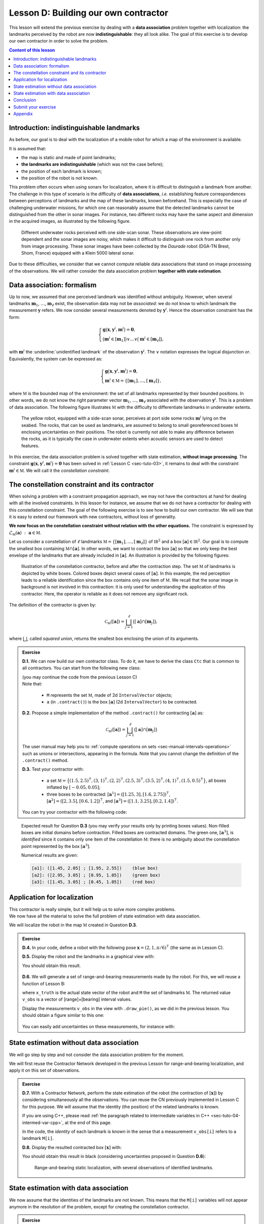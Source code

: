 .. _sec-tuto-04:

Lesson D: Building our own contractor
======================================

This lesson will extend the previous exercise by dealing with a **data association** problem together with localization: the landmarks perceived by the robot are now **indistinguishable**: they all look alike. The goal of this exercise is to develop our own contractor in order to solve the problem.

.. contents:: Content of this lesson


Introduction: indistinguishable landmarks
-----------------------------------------

As before, our goal is to deal with the localization of a mobile robot for which a map of the environment is available.

It is assumed that:

* the map is static and made of point landmarks;
* **the landmarks are indistinguishable** (which was not the case before);
* the position of each landmark is known;
* the position of the robot is not known.

This problem often occurs when using sonars for localization, where it is difficult to distinguish a landmark from another. The challenge in this type of scenario is the difficulty of **data associations**, *i.e.* establishing feature correspondences between perceptions of landmarks and the map of these landmarks, known beforehand. This is especially the case of challenging underwater missions, for which one can reasonably assume that the detected landmarks cannot be distinguished from the other in sonar images. For instance, two different rocks may have the same aspect and dimension in the acquired images, as illustrated by the following figure.

.. figure:: img/indistinguishable.png
  :width: 500px

  Different underwater rocks perceived with one side-scan sonar. These observations are view-point dependent and the sonar images are noisy, which makes it difficult to distinguish one rock from another only from image processing. These sonar images have been collected by the *Daurade* robot (DGA-TN Brest, Shom, France) equipped with a Klein 5000 lateral sonar.

Due to these difficulties, we consider that we cannot compute reliable data associations that stand on image processing of the observations. We will rather consider the data association problem **together with state estimation**.


.. _sec-tuto-04-formalism:

Data association: formalism
---------------------------

Up to now, we assumed that one perceived landmark was identified without ambiguity.
However, when several landmarks :math:`\mathbf{m}_{1}`, :math:`\dots`, :math:`\mathbf{m}_{\ell}` exist, the observation data may not be *associated*: we do not know to which landmark the measurement :math:`\mathbf{y}` refers. We now consider several measurements denoted by :math:`\mathbf{y}^i`. Hence the observation constraint has the form:

.. math:: 

  \left\{ \begin{array}{l}
  \mathbf{g}\big(\mathbf{x},\mathbf{y}^{i},\mathbf{m}^{i}\big)=\mathbf{0},\\
  \big(\mathbf{m}^{i}\in[\mathbf{m}_{1}]\big)\vee\dots\vee\big(\mathbf{m}^{i}\in[\mathbf{m}_{\ell}]\big),
  \end{array}\right.

with :math:`\mathbf{m}^{i}` the :underline:`unidentified landmark` of the observation :math:`\mathbf{y}^i`. The :math:`\vee` notation expresses the logical disjunction *or*.
Equivalently, the system can be expressed as:

.. math:: 

  \left\{ \begin{array}{l}
  \mathbf{g}\big(\mathbf{x},\mathbf{y}^{i},\mathbf{m}^{i}\big)=\mathbf{0},\\
  \mathbf{m}^{i}\in\mathbb{M}=\left\{ [\mathbf{m}_{1}],\dots,[\mathbf{m}_{\ell}]\right\},
  \end{array}\right.

where :math:`\mathbb{M}` is the bounded map of the environment: the set of all landmarks represented by their bounded positions.
In other words, we do not know the right parameter vector :math:`\mathbf{m}_{1}`, :math:`\dots`, :math:`\mathbf{m}_{\ell}` associated with the observation :math:`\mathbf{y}^i`. This is a problem of data association.
The following figure illustrates :math:`\mathbb{M}` with the difficulty to differentiate landmarks in underwater extents.

.. figure:: img/rus_rochers_map.jpg
  :width: 500px
  
  The yellow robot, equipped with a side-scan sonar, perceives at port side some rocks :math:`\mathbf{m}^{i}` lying on the seabed. The rocks, that can be used as landmarks, are assumed to belong to small georeferenced boxes :math:`\mathbb{M}` enclosing uncertainties on their positions. The robot is currently not able to make any difference between the rocks, as it is typically the case in underwater extents when acoustic sensors are used to detect features.

In this exercise, the data association problem is solved together with state estimation, **without image processing**. The constraint :math:`\mathbf{g}\big(\mathbf{x},\mathbf{y}^{i},\mathbf{m}^{i}\big)=\mathbf{0}` has been solved in :ref:`Lesson C <sec-tuto-03>`, it remains to deal with the constraint :math:`\mathbf{m}^{i}\in\mathbb{M}`. We will call it the *constellation constraint*.


.. _sec-tuto-04-constellation:

The constellation constraint and its contractor
-----------------------------------------------

When solving a problem with a constraint propagation approach, we may not have the contractors at hand for dealing with all the involved constraints. In this lesson for instance, we assume that we do not have a contractor for dealing with this constellation constraint. The goal of the following exercise is to see how to build our own contractor. We will see that it is easy to extend our framework with new contractors, without loss of generality.

**We now focus on the constellation constraint without relation with the other equations.** The constraint is expressed by :math:`\mathcal{L}_{\mathbb{M}}\left(\mathbf{a}\right)~:~\mathbf{a}\in\mathbb{M}`.

Let us consider a constellation of :math:`\ell` landmarks :math:`\mathbb{M}=\{[\mathbf{m}_{1}],\dots,[\mathbf{m}_{\ell}]\}` of :math:`\mathbb{IR}^{2}` and a box :math:`[\mathbf{a}]\in\mathbb{IR}^2`. Our goal is to compute the smallest box containing :math:`\mathbb{M}\cap[\mathbf{a}]`. In other words, we want to contract the box :math:`[\mathbf{a}]` so that we only keep the best envelope of the landmarks that are already included in :math:`[\mathbf{a}]`. An illustration is provided by the following figures:

.. figure:: img/rus_rochers_bc.jpg
  :width: 500px

.. figure:: img/rus_rochers_ac.jpg
  :width: 500px

  Illustration of the constellation contractor, before and after the contraction step. The set :math:`\mathbb{M}` of landmarks is depicted by white boxes. Colored boxes depict several cases of :math:`[\mathbf{a}]`. In this example, the red perception leads to a reliable identification since the box contains only one item of :math:`\mathbb{M}`. We recall that the sonar image in background is not involved in this contraction: it is only used for understanding the application of this contractor. Here, the operator is reliable as it does not remove any significant rock. 

The definition of the contractor is given by:

.. math::

  \mathcal{C}_\mathbb{M}\left(\left[\mathbf{a}\right]\right)=\bigsqcup_{j=1}^{\ell}\big(\left[\mathbf{a}\right]\cap[\mathbf{m}_{j}]\big),

where :math:`\bigsqcup`, called *squared union*, returns the smallest box enclosing the union of its arguments.


.. admonition:: Exercise

  **D.1.** We can now build our own contractor class. To do it, we have to derive the class ``Ctc`` that is common to all contractors. You can start from the following new class:

  .. tabs::

    .. code-tab:: py

      class MyCtc(Ctc):

        def __init__(self, M_):
          Ctc.__init__(self, 2) # the contractor acts on 2d boxes
          self.M = M_           # attribute needed later on for the contraction

        def contract(self, a):
          
          # Insert contraction formula here (question D.2)

          return a

    .. code-tab:: cpp

      class MyCtc : public ibex::Ctc
      {
        public:

          MyCtc(const std::vector<ibex::IntervalVector>& M_)
            : ibex::Ctc(2), // the contractor acts on 2d boxes
              M(M_)         // attribute needed later on for the contraction
          {

          }

          void contract(ibex::IntervalVector& a)
          {
            // Insert contraction formula here (question D.2)
          }

        protected:

          const std::vector<ibex::IntervalVector> M;
      };

  | (you may continue the code from the previous Lesson C)
  | Note that:

    * ``M`` represents the set :math:`\mathbb{M}`, made of 2d ``IntervalVector`` objects;
    * ``a`` (in ``.contract()``) is the box :math:`[\mathbf{a}]` (2d ``IntervalVector``) to be contracted.

  **D.2.** Propose a simple implementation of the method ``.contract()`` for contracting :math:`[\mathbf{a}]` as:

  .. math::

    \mathcal{C}_\mathbb{M}\left(\left[\mathbf{a}\right]\right)=\bigsqcup_{j=1}^{\ell}\big(\left[\mathbf{a}\right]\cap[\mathbf{m}_{j}]\big)

  The user manual may help you to :ref:`compute operations on sets <sec-manual-intervals-operations>` such as unions or intersections, appearing in the formula. Note that you cannot change the definition of the ``.contract()`` method. 

  **D.3.** Test your contractor with:
  
    * a set :math:`\mathbb{M}=\big\{(1.5,2.5)^\intercal,(3,1)^\intercal,(2,2)^\intercal,(2.5,3)^\intercal,(3.5,2)^\intercal,(4,1)^\intercal,(1.5,0.5)^\intercal\big\}`, all boxes inflated by :math:`[-0.05,0.05]`;
    
    * three boxes to be contracted: :math:`[\mathbf{a}^1]=([1.25,3],[1.6,2.75])^\intercal`, :math:`[\mathbf{a}^2]=([2,3.5],[0.6,1.2])^\intercal`, and :math:`[\mathbf{a}^3]=([1.1,3.25],[0.2,1.4])^\intercal`.

  You can try your contractor with the following code:

  .. tabs::

    .. code-tab:: py

      # M = [ ...
      for Mi in M:
        Mi.inflate(0.05)

      # a1 = IntervalVector([ ...
      # a2 = IntervalVector([ ...
      # a3 = IntervalVector([ ...

      ctc_constell = MyCtc(M)
      cn = ContractorNetwork()

      cn.add(ctc_constell, [a1])
      cn.add(ctc_constell, [a2])
      cn.add(ctc_constell, [a3])

      cn.contract()

    .. code-tab:: cpp

      // vector<IntervalVector> M;
      // M.push_back(IntervalVector( ...
      for(auto& Mi : M)
        Mi.inflate(0.05);

      // IntervaVector a1( ...
      // IntervaVector a2( ...
      // IntervaVector a3( ...

      MyCtc ctc_constell(M);
      ContractorNetwork cn;

      cn.add(ctc_constell, {a1});
      cn.add(ctc_constell, {a2});
      cn.add(ctc_constell, {a3});

      cn.contract();

..   vector<IntervalVector> v_x;
..   v_x.push_back({{1.25,3},{1.6,2.75}});
..   v_x.push_back({{2.,3.5},{0.6,1.2}});
..   v_x.push_back({{1.1,3.25},{0.2,1.4}});
.. 
..   vector<IntervalVector> M;
..   M.push_back({{1.5},{2.5}});
..   M.push_back({{3.},{1.}});
..   M.push_back({{2.},{2.}});
..   M.push_back({{2.5},{3.}});
..   M.push_back({{3.5},{2.}});
..   M.push_back({{4.},{1.}});
..   M.push_back({{1.5},{0.5}});

.. figure:: img/CtcConstell_constell.png
  :width: 600px

  Expected result for Question **D.3** (you may verify your results only by printing boxes values). Non-filled boxes are initial domains before contraction. Filled boxes are contracted domains. The green one, :math:`[\mathbf{a}^3]`, is *identified* since it contains only one item of the constellation :math:`\mathbb{M}`: there is no ambiguity about the constellation point represented by the box :math:`[\mathbf{a}^3]`.

  Numerical results are given:

  .. code::

    [a1]: ([1.45, 2.05] ; [1.95, 2.55])    (blue box)
    [a2]: ([2.95, 3.05] ; [0.95, 1.05])    (green box)
    [a3]: ([1.45, 3.05] ; [0.45, 1.05])    (red box)


Application for localization
----------------------------

| This contractor is really simple, but it will help us to solve more complex problems.
| We now have all the material to solve the full problem of state estimation with data association.

We will localize the robot in the map :math:`\mathbb{M}` created in Question **D.3**.

.. admonition:: Exercise

  **D.4.** In your code, define a robot with the following pose :math:`\mathbf{x}=\left(2,1,\pi/6\right)^\intercal` (the same as in Lesson C).

  **D.5.** Display the robot and the landmarks in a graphical view with:

  .. tabs::

    .. code-tab:: py

      beginDrawing()

      fig_map = VIBesFigMap("Map")
      fig_map.set_properties(100,100,500,500)
      fig_map.draw_vehicle(x_truth,0.5)
      for Mi in M:
        fig_map.draw_box(Mi, "red[orange]")

      # Draw the result of next questions here

      fig_map.axis_limits(fig_map.view_box(), True, 0.1)
      endDrawing()

    .. code-tab:: cpp

      vibes::beginDrawing();

      VIBesFigMap fig_map("Map");
      fig_map.set_properties(100,100,500,500);
      fig_map.draw_vehicle(x_truth,0.5);
      for(const auto& Mi : M)
        fig_map.draw_box(Mi, "red[orange]");

      // Draw the result of next questions here

      fig_map.axis_limits(fig_map.view_box(), true, 0.1);
      vibes::endDrawing();

  You should obtain this result.

  .. figure:: img/loc_robot_landmarks.png
    :width: 300px

  **D.6.** We will generate a set of range-and-bearing measurements made by the robot. For this, we will reuse a function of Lesson B:

  .. tabs::

    .. code-tab:: py

      v_obs = DataLoader.generate_static_observations(x_truth, M, False)

    .. code-tab:: cpp

      vector<IntervalVector> v_obs =
          DataLoader::generate_static_observations(x_truth, M, false);

  where ``x_truth`` is the actual state vector of the robot and ``M`` the set of landmarks :math:`\mathbb{M}`. The returned value ``v_obs`` is a vector of [range]×[bearing] interval values.

  Display the measurements ``v_obs`` in the view with ``.draw_pie()``, as we did in the previous lesson. You should obtain a figure similar to this one:

  .. figure:: img/loc_robot_landmarks_obs.png
    :width: 300px

  You can easily add uncertainties on these measurements, for instance with:

  .. tabs::

    .. code-tab:: py

      # Adding uncertainties on the measurements
      for obs in v_obs:
        obs[0].inflate(0.02) # range
        obs[1].inflate(0.02) # bearing

    .. code-tab:: cpp

      // Adding uncertainties on the measurements
      for(auto& obs : v_obs) 
      {
        obs[0].inflate(0.02); // range
        obs[1].inflate(0.02); // bearing
      }


State estimation without data association
-----------------------------------------

We will go step by step and not consider the data association problem for the moment.

We will first reuse the Contractor Network developed in the previous Lesson for range-and-bearing localization, and apply it on this set of observations.

.. admonition:: Exercise

  **D.7.** With a Contractor Network, perform the state estimation of the robot (the contraction of :math:`[\mathbf{x}]`) by considering simultaneously all the observations. You can reuse the CN previously implemented in Lesson C for this purpose. We will assume that the identity (the position) of the related landmarks is known.

  .. tabs::

    .. code-tab:: py

      # Define contractors
      # ...

      cn = ContractorNetwork()

      for i in range(0,len(v_obs)): # for each measurement

        # Define intermediate variables
        # ...

        # Add contractors and related domains
        # ...

        # Note: v_obs[i] is a 2d vector [y^i]
        # Note: M[i] is a 2d box of M

      cn.contract()

    .. code-tab:: cpp

      // Define contractors
      // ...

      ContractorNetwork cn;

      for(int i = 0 ; i < v_obs.size() ; i++) // for each measurement
      {
        // Define intermediate variables
        // ...

        // Add contractors and related domains
        // ...

        // Note: v_obs[i] is a 2d vector [y^i]
        // Note: M[i] is a 2d box of M
      }

      cn.contract();


  If you are using C++, please read :ref:`the paragraph related to intermediate variables in C++ <sec-tuto-04-intermed-var-cpp>`, at the end of this page.

  In the code, the *identity* of each landmark is known in the sense that a measurement ``v_obs[i]`` refers to a landmark ``M[i]``.


  **D.8.** Display the resulted contracted box :math:`[\mathbf{x}]` with:

  .. tabs::

    .. code-tab:: py

      fig_map.draw_box(x.subvector(0,1)) # displays ([x_1],[x_2])

    .. code-tab:: cpp

      fig_map.draw_box(x.subvector(0,1)); // displays ([x_1],[x_2])

  You should obtain this result in black (considering uncertainties proposed in Question **D.6**):

  .. figure:: img/loc_robot_landmarks_obs_box.png
    :width: 300px

    Range-and-bearing static localization, with several observations of identified landmarks.


State estimation with data association
--------------------------------------

We now assume that the identities of the landmarks are not known. This means that the ``M[i]`` variables will not appear anymore in the resolution of the problem, except for creating the constellation contractor.

.. admonition:: Exercise

  **D.9.** Outside the resolution part, we create a list of boxes for representing **possible identities** of the landmarks for each measurement.

  .. tabs::

    .. code-tab:: py

      # Association set (possible identities)
      m = [IntervalVector(2) for _ in v_obs] # unknown associations for each observation

    .. code-tab:: cpp

      // Association set (possible identities)
      vector<IntervalVector> m(v_obs.size(), IntervalVector(2));
      // unknown association for each observation

  Each ``m[i]`` object is a 2d box corresponding to the :math:`\mathbf{m}^i` vector of the equations in the above Section :ref:`Formalism <sec-tuto-04-formalism>`.


  **D.10.** Update the Contractor Network for solving the state estimation together with the data association problem. The CN should now involve the ``m[i]`` objects as well as the new contractor you developed in the Section :ref:`sec-tuto-04-constellation`.

  .. tabs::

    .. code-tab:: py

      ctc_asso = MyCtc(M)

      # ...

      cn.add(ctc_asso, [m[i]])

    .. code-tab:: cpp

      MyCtc ctc_asso(M);

      // ...

      cn.add(ctc_asso, {m[i]});


  We recall that one contractor can be added to the CN several times together with different domains.

  You should obtain exactly the same result as in Question **D.8**.


  **D.11.** *Same result* means that the data association worked: each measurement has been automatically associated to the correct landmark without ambiguity.

  We can now look at the set ``m`` containing the associations. If one :math:`[\mathbf{m}^i]` contains only one item of :math:`\mathbb{M}`, then it means that the landmark of the measurement :math:`\mathbf{y}^i` has been identified. 

  | We will draw a point in the middle of each :math:`[\mathbf{m}^i]` that contains only one item of  :math:`\mathbb{M}`.
  | In Question **D.3**, we defined :math:`\mathbb{M}` as a set of boxes with a width of :math:`2\times 0.05`. Then, if one box :math:`[\mathbf{m}^i]` has a maximal diameter that is less than :math:`0.1`, it means that it contains one single item of :math:`\mathbb{M}`.

  .. tabs::

    .. code-tab:: py

      for mi in m:
        if mi.max_diam() <= 0.10001: # if identified
          fig_map.draw_circle(mi[0].mid(), mi[1].mid(), 0.02, "blue[blue]")

    .. code-tab:: cpp

      for(const auto& mi : m)
        if(mi.max_diam() <= 0.10001) // if identified
          fig_map.draw_circle(mi[0].mid(), mi[1].mid(), 0.02, "blue[blue]");

  Expected result:

  .. figure:: img/loc_robot_landmarks_obs_box_id.png
    :width: 300px

    All the boxes have been identified. 


Conclusion
----------

This association has been done only by merging all information together. We define contractors from the equations of the problem, and let the information propagate in the domains. This has led to a state estimation solved concurrently with a data association.

In the next lessons, we will go a step further by making the robot move. 
This will introduce differential constraints, and a new domain for handling uncertain trajectories: tubes.

.. rubric:: Underwater application

We could apply this solver on actual data, such as the underwater application presented in the introduction of this lesson. The identification of the rocks on the seafloor would be done by the fusion of all data, without image processing.
The same algorithm also provides a reliable way to gather different views of a same object, without using data processing.

This topic of data association with underwater robotics has been the subject of a paper proposed for this ICRA 2020 conference:

| **Set-membership state estimation by solving data association**
| Simon Rohou, Benoît Desrochers, Luc Jaulin, *ICRA 2020*
| `Download the paper <http://simon-rohou.fr/research/datasso/datasso_paper.pdf?PHPSESSID=88a679b3n54fh04kt3l5lnmvv6>`_

Here is a video providing an overview of the problem and how to solve it. This is mainly the object of this Lesson D and the next one, that will deal with the dynamics of the robot.

.. raw:: html

  <div style="position: relative; padding-bottom: 56.25%; height: 0; overflow: hidden; max-width: 100%; height: auto; margin-bottom: 30px;">
      <iframe src="https://www.youtube.com/embed/rkzouwuwo4I" frameborder="0" allowfullscreen style="position: absolute; top: 0; left: 0; width: 100%; height: 100%;"></iframe>
  </div>

If you want to discuss about it, you can join us on `the Slack channel dedicated to this paper (#tua07_6) <https://icra20.slack.com/app_redirect?channel=tua07_6>`_.



Submit your exercise
--------------------

| That's about all for this second week!
| You can submit your answers for the questions of Lessons C and D to the `MOOC platform <https://mooc.ensta-bretagne.fr/course/view.php?id=7>`_ so that we can evaluate them for the diploma.

See you next week for discovering tubes!


Appendix
--------

.. _sec-tuto-04-intermed-var-cpp:

.. important:: **The case of intermediate variables in C++.**

  In C++, if we create intermediate variables in a different block of code than the ``.contract()`` method, then the C++ variables are destroyed at the end of their block and so the CN lose the reference to them. For instance:

  .. code:: cpp

    ContractorNetwork cn;
    CtcFunction ctc_plus(Function("a", "b", "c", "b+c-a"));
    Interval x(0,1), y(-2,3);
    
    if(/* some condition */)
    {
      Interval a(1,20);
      cn.add(ctc_plus, {x, y, a}); // constraint x+y=a
    } // 'a' is lost here
    
    cn.contract(); // segmentation fault here

  Instead, we must create the domains inside the CN object in order to keep it alive outside the block. This can be done with the method ``.create_dom()``:

  .. code:: cpp

    ContractorNetwork cn;
    CtcFunction ctc_plus(Function("a", "b", "c", "b+c-a"));
    Interval x(0,1), y(-2,3);
    
    if(/* some condition */)
    {
      Interval& a = cn.create_dom(Interval(1,20));
      cn.add(ctc_plus, {x, y, a});
    } // 'a' is not lost
    
    cn.contract(); // the contraction works on [x], [y] and [a] that still exists

  Therefore, the following function:

  .. code:: cpp

    IntervalVector& d = cn.create_dom(IntervalVector(2));

  creates for instance an intermediate 2d variable with a 2d box domain: :math:`[\mathbf{d}]=[-\infty,\infty]^2`. Its argument defines the type of domain to be created (``Interval``, ``IntervalVector``, *etc.*). 

  Technically, ``create_dom()`` returns a C++ *reference* (in the above example, of type ``IntervalVector&``). The reference is an alias on the intermediate variable, that is now inside the Contractor Network. It can be used in the same way as other variables involved in the CN.